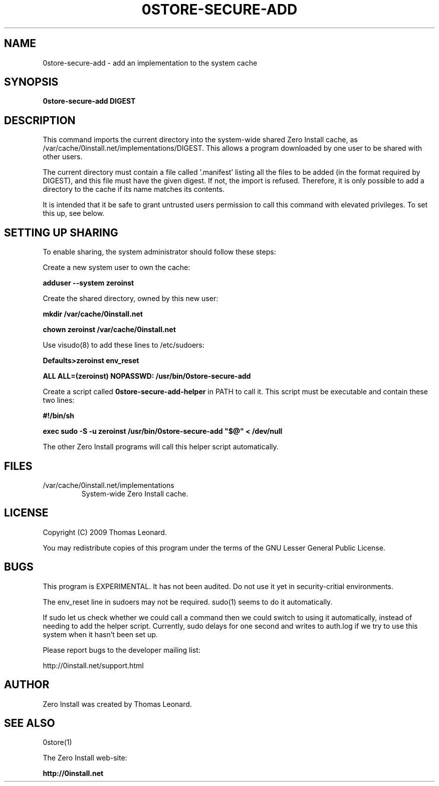 .TH 0STORE-SECURE-ADD 1 "2009" "Thomas Leonard" ""
.SH NAME
0store-secure-add \- add an implementation to the system cache

.SH SYNOPSIS

.B 0store-secure-add
\fBDIGEST\fP

.SH DESCRIPTION
.PP
This command imports the current directory into the system-wide shared Zero
Install cache, as /var/cache/0install.net/implementations/DIGEST.
This allows a program downloaded by one user to be shared with other users.

.PP
The current directory must contain a file called '.manifest' listing all the
files to be added (in the format required by DIGEST), and this file must have the
given digest. If not, the import is refused. Therefore, it is only possible to
add a directory to the cache if its name matches its contents.

.PP
It is intended that it be safe to grant untrusted users permission to call
this command with elevated privileges. To set this up, see below.

.SH SETTING UP SHARING

To enable sharing, the system administrator should follow these steps:

.PP
Create a new system user to own the cache:

.B adduser --system zeroinst

.PP
Create the shared directory, owned by this new user:

.B mkdir /var/cache/0install.net

.B chown zeroinst /var/cache/0install.net

.P
Use visudo(8) to add these lines to /etc/sudoers:

.B Defaults>zeroinst env_reset

.B ALL     ALL=(zeroinst) NOPASSWD: /usr/bin/0store-secure-add

.P
Create a script called
.B 0store-secure-add-helper
in PATH to call it. This script must be executable and contain these two lines:

.B
#!/bin/sh

.B
exec sudo -S -u zeroinst /usr/bin/0store-secure-add "$@" < /dev/null

.P
The other Zero Install programs will call this helper script automatically.

.SH FILES

.IP "/var/cache/0install.net/implementations"
System-wide Zero Install cache.

.SH LICENSE
.PP
Copyright (C) 2009 Thomas Leonard.

.PP
You may redistribute copies of this program under the terms of the GNU Lesser General Public License.

.SH BUGS
.PP
This program is EXPERIMENTAL. It has not been audited. Do not use it yet in
security-critial environments.

.PP
The env_reset line in sudoers may not be required. sudo(1) seems to do it automatically.

.PP
If sudo let us check whether we could call a command then we could switch to
using it automatically, instead of needing to add the helper script. Currently,
sudo delays for one second and writes to auth.log if we try to use this system
when it hasn't been set up.

.PP
Please report bugs to the developer mailing list:

http://0install.net/support.html

.SH AUTHOR
.PP
Zero Install was created by Thomas Leonard.

.SH SEE ALSO
0store(1)

.PP
The Zero Install web-site:

.B http://0install.net
